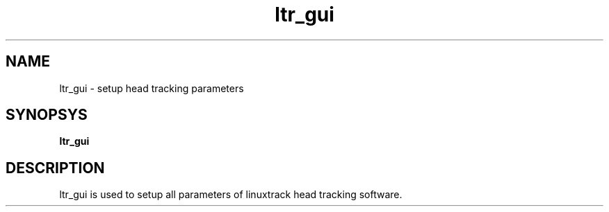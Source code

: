 .TH ltr_gui 1 "22 January 2011"
.IX ltr_gui
.SH NAME
ltr_gui - setup head tracking parameters
.SH SYNOPSYS
.B ltr_gui
.SH DESCRIPTION
ltr_gui is used to setup all parameters of linuxtrack head tracking software.

